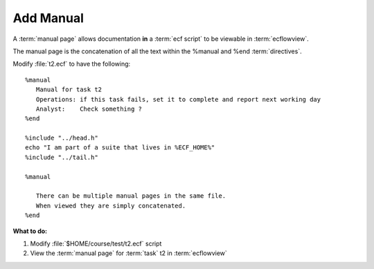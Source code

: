 .. index::
   single: manual

.. _manual:

Add Manual
==========
  
A :term:`manual page` allows documentation **in** a :term:`ecf script` to be viewable in :term:`ecflowview`.

The manual page is the concatenation of all the text within the %manual and %end :term:`directives`.

Modify :file:`t2.ecf` to have the following: 

::

   %manual
      Manual for task t2
      Operations: if this task fails, set it to complete and report next working day
      Analyst:    Check something ?
   %end

   %include "../head.h" 
   echo "I am part of a suite that lives in %ECF_HOME%" 
   %include "../tail.h" 

   %manual

      There can be multiple manual pages in the same file.
      When viewed they are simply concatenated.
   %end


**What to do:**

#. Modify :file:`$HOME/course/test/t2.ecf` script
#. View the :term:`manual page` for :term:`task` t2 in :term:`ecflowview`
